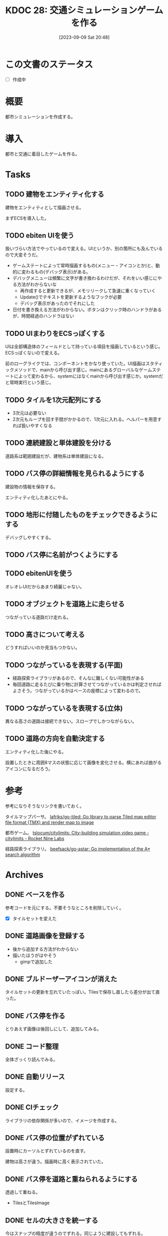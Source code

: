 #+title:      KDOC 28: 交通シミュレーションゲームを作る
#+date:       [2023-09-09 Sat 20:48]
#+filetags:   :memo:
#+identifier: 20230909T204817

* この文書のステータス
- [ ] 作成中
* 概要
都市シミュレーションを作成する。
* 導入
都市と交通に着目したゲームを作る。
* Tasks
** TODO 建物をエンティティ化する
:PROPERTIES:
:END:
:LOGBOOK:
CLOCK: [2023-10-10 Tue 22:49]--[2023-10-10 Tue 23:14] =>  0:25
CLOCK: [2023-10-10 Tue 09:12]--[2023-10-10 Tue 09:37] =>  0:25
CLOCK: [2023-10-10 Tue 00:47]--[2023-10-10 Tue 01:12] =>  0:25
CLOCK: [2023-10-05 Thu 20:36]--[2023-10-05 Thu 21:01] =>  0:25
CLOCK: [2023-10-05 Thu 09:10]--[2023-10-05 Thu 09:35] =>  0:25
CLOCK: [2023-10-05 Thu 00:40]--[2023-10-05 Thu 01:05] =>  0:25
CLOCK: [2023-10-04 Wed 00:01]--[2023-10-04 Wed 00:26] =>  0:25
CLOCK: [2023-10-03 Tue 09:11]--[2023-10-03 Tue 09:36] =>  0:25
CLOCK: [2023-10-03 Tue 00:19]--[2023-10-03 Tue 00:44] =>  0:25
CLOCK: [2023-10-02 Mon 22:28]--[2023-10-02 Mon 22:53] =>  0:25
CLOCK: [2023-10-02 Mon 21:52]--[2023-10-02 Mon 22:17] =>  0:25
CLOCK: [2023-10-02 Mon 21:26]--[2023-10-02 Mon 21:52] =>  0:26
CLOCK: [2023-10-02 Mon 20:58]--[2023-10-02 Mon 21:23] =>  0:25
CLOCK: [2023-10-02 Mon 08:49]--[2023-10-02 Mon 09:14] =>  0:25
CLOCK: [2023-10-02 Mon 00:21]--[2023-10-02 Mon 00:46] =>  0:25
CLOCK: [2023-10-01 Sun 23:29]--[2023-10-01 Sun 23:54] =>  0:25
CLOCK: [2023-10-01 Sun 23:01]--[2023-10-01 Sun 23:26] =>  0:25
CLOCK: [2023-10-01 Sun 22:33]--[2023-10-01 Sun 22:58] =>  0:25
CLOCK: [2023-10-01 Sun 22:02]--[2023-10-01 Sun 22:27] =>  0:25
CLOCK: [2023-10-01 Sun 19:25]--[2023-10-01 Sun 19:50] =>  0:25
:END:

建物をエンティティとして描画させる。

まずECSを導入した。
** TODO ebiten UIを使う
:PROPERTIES:
:END:
:LOGBOOK:
CLOCK: [2023-11-17 Fri 00:24]--[2023-11-17 Fri 00:49] =>  0:25
CLOCK: [2023-11-16 Thu 23:31]--[2023-11-16 Thu 23:56] =>  0:25
CLOCK: [2023-11-16 Thu 23:00]--[2023-11-16 Thu 23:25] =>  0:25
CLOCK: [2023-11-16 Thu 22:35]--[2023-11-16 Thu 23:00] =>  0:25
CLOCK: [2023-11-16 Thu 22:10]--[2023-11-16 Thu 22:35] =>  0:25
CLOCK: [2023-11-15 Wed 23:10]--[2023-11-15 Wed 23:35] =>  0:25
CLOCK: [2023-11-15 Wed 22:45]--[2023-11-15 Wed 23:10] =>  0:25
CLOCK: [2023-10-07 Sat 12:10]--[2023-10-07 Sat 12:35] =>  0:25
CLOCK: [2023-10-07 Sat 11:40]--[2023-10-07 Sat 12:05] =>  0:25
CLOCK: [2023-10-07 Sat 11:05]--[2023-10-07 Sat 11:30] =>  0:25
CLOCK: [2023-10-07 Sat 10:33]--[2023-10-07 Sat 10:58] =>  0:25
CLOCK: [2023-10-06 Fri 09:04]--[2023-10-06 Fri 09:29] =>  0:25
CLOCK: [2023-10-06 Fri 00:09]--[2023-10-06 Fri 00:34] =>  0:25
:END:
扱いづらい方法でやっているので変える。UIというか、別の箇所にも及んでいるので大変そうだ。

- ゲームステートによって常時描画するもの(メニュー・アイコンとか)と、動的に変わるもの(デバッグ表示)がある。
- デバッグメニューは頻繁に文字が書き換わるわけだが、それをいい感じにやる方法がわからないな
  - 再作成すると更新できるが、メモリリークして急速に重くなっていく
  - Update()でテキストを更新するようなフックが必要
  - デバッグ表示があったのでそれにした
- 日付を書き換える方法がわからない。ボタンはクリック時のハンドラがあるが、時間経過のハンドラはない

** TODO UIまわりをECSっぽくする
:LOGBOOK:
CLOCK: [2023-10-05 Thu 23:32]--[2023-10-05 Thu 23:57] =>  0:25
CLOCK: [2023-10-05 Thu 22:33]--[2023-10-05 Thu 22:58] =>  0:25
CLOCK: [2023-10-05 Thu 21:53]--[2023-10-05 Thu 22:18] =>  0:25
CLOCK: [2023-10-05 Thu 21:27]--[2023-10-05 Thu 21:52] =>  0:25
:END:
UIは全部構造体のフィールドとして持っている項目を描画しているという感じ。ECSっぽくないので変える。

前のローグライクでは、コンポーネントをかなり使っていた。UI描画はスタティックメソッドで、mainから呼び出す感じ。mainにあるグローバルなゲームステートによって変わるから、systemにはなくmainから呼び出す感じか。systemだと常時実行という感じ。

** TODO タイルを1次元配列にする
- 3次元は必要ない
- 2次元もループを回す手間がかかるので、1次元に入れる。ヘルパーを用意すれば扱いやすくなる
** TODO 連続建設と単体建設を分ける
道路系は範囲建設だが、建物系は単体建設になる。
** TODO バス停の詳細情報を見られるようにする
:PROPERTIES:
:END:
:LOGBOOK:
CLOCK: [2023-09-29 Fri 22:45]--[2023-09-29 Fri 23:10] =>  0:25
CLOCK: [2023-09-18 Mon 17:40]--[2023-09-18 Mon 18:05] =>  0:25
CLOCK: [2023-09-18 Mon 16:36]--[2023-09-18 Mon 17:01] =>  0:25
:END:
建設物の情報を保存する。

エンティティ化したあとにやる。
** TODO 地形に付随したものをチェックできるようにする
デバッグしやすくする。
** TODO バス停に名前がつくようにする
:PROPERTIES:
:END:
:LOGBOOK:
CLOCK: [2023-09-29 Fri 21:43]--[2023-09-29 Fri 22:08] =>  0:25
CLOCK: [2023-09-29 Fri 21:18]--[2023-09-29 Fri 21:43] =>  0:25
CLOCK: [2023-09-29 Fri 20:33]--[2023-09-29 Fri 20:58] =>  0:25
CLOCK: [2023-09-29 Fri 20:04]--[2023-09-29 Fri 20:30] =>  0:26
CLOCK: [2023-09-29 Fri 19:39]--[2023-09-29 Fri 20:04] =>  0:25
CLOCK: [2023-09-29 Fri 19:00]--[2023-09-29 Fri 19:25] =>  0:25
CLOCK: [2023-09-28 Thu 09:08]--[2023-09-28 Thu 09:33] =>  0:25
CLOCK: [2023-09-28 Thu 00:46]--[2023-09-28 Thu 01:11] =>  0:25
:END:

** TODO ebitenUIを使う
オレオレUIだからあまり綺麗じゃない。
** TODO オブジェクトを道路上に走らせる

つながっている道路だけ走れる。
** TODO 高さについて考える
どうすればいいのか見当もつかない。
** TODO つながっているを表現する(平面)
- 経路探索ライブラリがあるので、そんなに難しくない可能性がある
- 毎回道路に走るたびに乗り物に計算させてつながっているかは判定させればよさそう。つながっているかはベースの座標によって変わるので。
** TODO つながっているを表現する(立体)
異なる高さの道路は接続できない。スロープでしかつながらない。
** TODO 道路の方向を自動決定する

エンティティ化した後にやる。

設置したときに周囲8マスの状態に応じて画像を変化させる。横にあれば曲がるアイコンになるだろう。

* 参考
参考になりそうなリンクを書いておく。

タイルマップパーサ。
[[https://github.com/lafriks/go-tiled][lafriks/go-tiled: Go library to parse Tiled map editor file format (TMX) and render map to image]]

都市ゲーム。
[[https://code.rocket9labs.com/tslocum/citylimits][tslocum/citylimits: City-building simulation video game - citylimits - Rocket Nine Labs]]

経路探索ライブラリ。
[[https://github.com/beefsack/go-astar][beefsack/go-astar: Go implementation of the A* search algorithm]]
* Archives
** DONE ベースを作る
CLOSED: [2023-09-10 Sun 17:58]
:LOGBOOK:
CLOCK: [2023-09-10 Sun 13:57]--[2023-09-10 Sun 14:22] =>  0:25
CLOCK: [2023-09-10 Sun 13:29]--[2023-09-10 Sun 13:54] =>  0:25
CLOCK: [2023-09-10 Sun 12:57]--[2023-09-10 Sun 13:22] =>  0:25
CLOCK: [2023-09-10 Sun 12:20]--[2023-09-10 Sun 12:45] =>  0:25
CLOCK: [2023-09-10 Sun 11:55]--[2023-09-10 Sun 12:20] =>  0:25
CLOCK: [2023-09-09 Sat 22:28]--[2023-09-09 Sat 22:53] =>  0:25
CLOCK: [2023-09-09 Sat 21:08]--[2023-09-09 Sat 21:33] =>  0:25
:END:
参考コードを元にする。不要そうなところを削除していく。

- [X] タイルセットを変えた
** DONE 道路画像を登録する
CLOSED: [2023-09-10 Sun 19:10]
:LOGBOOK:
CLOCK: [2023-09-10 Sun 18:29]--[2023-09-10 Sun 18:54] =>  0:25
:END:

- 後から追加する方法がわからない
- 描いたほうがはやそう
  - gimpで追加した
** DONE ブルドーザーアイコンが消えた
CLOSED: [2023-09-10 Sun 23:06]
:LOGBOOK:
CLOCK: [2023-09-10 Sun 20:11]--[2023-09-10 Sun 20:36] =>  0:25
:END:

タイルセットの更新を忘れていたっぽい。Tilesで保存し直したら差分が出て直った。
** DONE バス停を作る
CLOSED: [2023-09-11 Mon 21:59]
:LOGBOOK:
CLOCK: [2023-09-11 Mon 21:30]--[2023-09-11 Mon 21:55] =>  0:25
CLOCK: [2023-09-11 Mon 20:53]--[2023-09-11 Mon 21:18] =>  0:25
CLOCK: [2023-09-11 Mon 20:27]--[2023-09-11 Mon 20:52] =>  0:25
CLOCK: [2023-09-10 Sun 20:36]--[2023-09-10 Sun 21:01] =>  0:25
CLOCK: [2023-09-10 Sun 17:59]--[2023-09-10 Sun 18:24] =>  0:25
CLOCK: [2023-09-10 Sun 17:23]--[2023-09-10 Sun 17:48] =>  0:25
:END:

とりあえず画像は後回しにして、追加してみる。
** DONE コード整理
CLOSED: [2023-09-18 Mon 16:37]
:LOGBOOK:
CLOCK: [2023-09-18 Mon 15:20]--[2023-09-18 Mon 15:45] =>  0:25
CLOCK: [2023-09-18 Mon 11:19]--[2023-09-18 Mon 11:44] =>  0:25
CLOCK: [2023-09-18 Mon 10:54]--[2023-09-18 Mon 11:19] =>  0:25
CLOCK: [2023-09-17 Sun 23:01]--[2023-09-17 Sun 23:26] =>  0:25
CLOCK: [2023-09-17 Sun 22:32]--[2023-09-17 Sun 22:57] =>  0:25
CLOCK: [2023-09-17 Sun 22:07]--[2023-09-17 Sun 22:32] =>  0:25
CLOCK: [2023-09-17 Sun 21:30]--[2023-09-17 Sun 21:55] =>  0:25
CLOCK: [2023-09-16 Sat 11:35]--[2023-09-16 Sat 12:00] =>  0:25
CLOCK: [2023-09-16 Sat 11:10]--[2023-09-16 Sat 11:35] =>  0:25
CLOCK: [2023-09-12 Tue 23:15]--[2023-09-12 Tue 23:41] =>  0:26
CLOCK: [2023-09-12 Tue 22:50]--[2023-09-12 Tue 23:15] =>  0:25
CLOCK: [2023-09-12 Tue 00:22]--[2023-09-12 Tue 00:47] =>  0:25
:END:
全体ざっくり読んでみる。
** DONE 自動リリース
CLOSED: [2023-09-18 Mon 17:14]
:LOGBOOK:
CLOCK: [2023-09-18 Mon 16:11]--[2023-09-18 Mon 16:36] =>  0:25
CLOCK: [2023-09-18 Mon 15:46]--[2023-09-18 Mon 16:11] =>  0:25
:END:
設定する。
** DONE CIチェック
CLOSED: [2023-09-18 Mon 17:40]
:LOGBOOK:
CLOCK: [2023-09-18 Mon 17:14]--[2023-09-18 Mon 17:40] =>  0:26
:END:
ライブラリの依存関係が多いので、イメージを作成する。
** DONE バス停の位置がずれている
CLOSED: [2023-09-29 Fri 21:48]
:LOGBOOK:
CLOCK: [2023-09-11 Mon 23:45]--[2023-09-12 Tue 00:10] =>  0:25
CLOCK: [2023-09-11 Mon 22:01]--[2023-09-11 Mon 22:26] =>  0:25
:END:
設置時にカーソルとずれているのを直す。

建物は高さが違う。描画時に高く表示されていた。
** DONE バス停を道路と重ねられるようにする
CLOSED: [2023-09-29 Fri 21:49]
透過して重ねる。

- TilesとTilesImage
** DONE セルの大きさを統一する
CLOSED: [2023-09-18 Mon 15:21]
:LOGBOOK:
CLOCK: [2023-09-10 Sun 19:29]--[2023-09-10 Sun 19:54] =>  0:25
:END:
今はスナップの精度が違うのでずれる。同じように建設してもずれる。

- 道路を4マスから1マスにした。自分で建てる建物は1マスでいいだろう。
** DONE タイル画像を直接触っている部分があり扱いにくい
CLOSED: [2023-10-01 Sun 19:24]
:PROPERTIES:
:Effort:   10:00
:END:
:LOGBOOK:
CLOCK: [2023-10-01 Sun 18:47]--[2023-10-01 Sun 19:12] =>  0:25
CLOCK: [2023-10-01 Sun 18:03]--[2023-10-01 Sun 18:28] =>  0:25
CLOCK: [2023-10-01 Sun 17:38]--[2023-10-01 Sun 18:03] =>  0:25
CLOCK: [2023-10-01 Sun 16:29]--[2023-10-01 Sun 16:54] =>  0:25
CLOCK: [2023-10-01 Sun 14:57]--[2023-10-01 Sun 15:22] =>  0:25
CLOCK: [2023-10-01 Sun 00:39]--[2023-10-01 Sun 01:04] =>  0:25
CLOCK: [2023-09-30 Sat 23:02]--[2023-09-30 Sat 23:27] =>  0:25
CLOCK: [2023-09-30 Sat 22:37]--[2023-09-30 Sat 23:02] =>  0:25
CLOCK: [2023-09-30 Sat 22:12]--[2023-09-30 Sat 22:37] =>  0:25
CLOCK: [2023-09-30 Sat 21:47]--[2023-09-30 Sat 22:12] =>  0:25
:END:
タイル画像が平原なら〜という箇所が大量に存在する。タイル画像ではなくオブジェクトで判定したいよな。

- 地形もオブジェクトとする(エンティティではない)
- 建物もエンティティとする
  - Renderコンポートネントを登録して描画する
- diggerではタイルは配列で表現されていた。2次元配列ではない。そうだ、タイルに関しては3次元でなくてよい。各座標に1つしかないのだから
- タイルは配列にする
- 描画エンティティが座標と高さを持つようにする
** CLOSE マップと同じにできないのか
CLOSED: [2023-10-01 Sun 19:25]

属性とマップの画像を別々に持っている。いちいちfor文で取り出している。
** DONE バス停を道路上だけに建設できるようにする
CLOSED: [2023-10-01 Sun 19:26]
:PROPERTIES:
:Effort:   2:00
:END:
:LOGBOOK:
CLOCK: [2023-09-30 Sat 11:41]--[2023-09-30 Sat 12:06] =>  0:25
CLOCK: [2023-09-30 Sat 01:03]--[2023-09-30 Sat 01:28] =>  0:25
CLOCK: [2023-09-30 Sat 00:28]--[2023-09-30 Sat 00:53] =>  0:25
:END:

tiletype分岐させることで、バス停を道路上へ建設できるようになった。
** DONE デプロイする
CLOSED: [2023-10-01 Sun 22:01]
:PROPERTIES:
:Effort:   1:00
:END:
:LOGBOOK:
CLOCK: [2023-10-01 Sun 20:12]--[2023-10-01 Sun 20:37] =>  0:25
:END:

先例があるので簡単にできそう。
** DONE ECSまわりのコードを読む
CLOSED: [2023-10-05 Thu 00:39]
:PROPERTIES:
:Effort:   2:00
:END:
:LOGBOOK:
CLOCK: [2023-09-30 Sat 19:59]--[2023-09-30 Sat 20:24] =>  0:25
CLOCK: [2023-09-30 Sat 18:31]--[2023-09-30 Sat 18:56] =>  0:25
CLOCK: [2023-09-30 Sat 18:05]--[2023-09-30 Sat 18:30] =>  0:25
:END:
